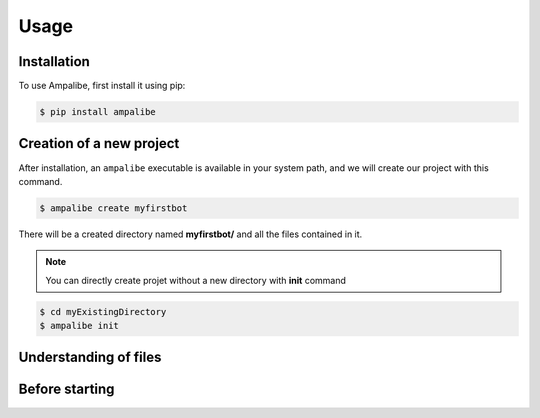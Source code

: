 Usage
=====

.. _installation:

Installation
------------

To use Ampalibe, first install it using pip:

.. code-block:: console

   $ pip install ampalibe

Creation of a new project
-------------------------

After installation, an ``ampalibe`` executable is available in your system path, 
and we will create our project with this command.

.. code-block:: console

   $ ampalibe create myfirstbot

There will be a created directory named **myfirstbot/** and all the files contained in it.

.. note::

   You can directly create projet without a new directory with **init** command

.. code-block:: console

   $ cd myExistingDirectory
   $ ampalibe init


Understanding of files
-------------------------

.. image:: https://github.com/iTeam-S/Ampalibe/raw/main/docs/source/_static/structure.png

.. hlist::
   :columns: 1

   * ``assets/``: statics file folder
      * ``public/``: reachable via url
      * ``private/``: not accessible via url
   
   * ``env``: environment variable file

   * ``conf.py``: configuration file that retrieves environment variables 

   * ``core.py``: file containing the starting point of the code


Before starting
-----------------

